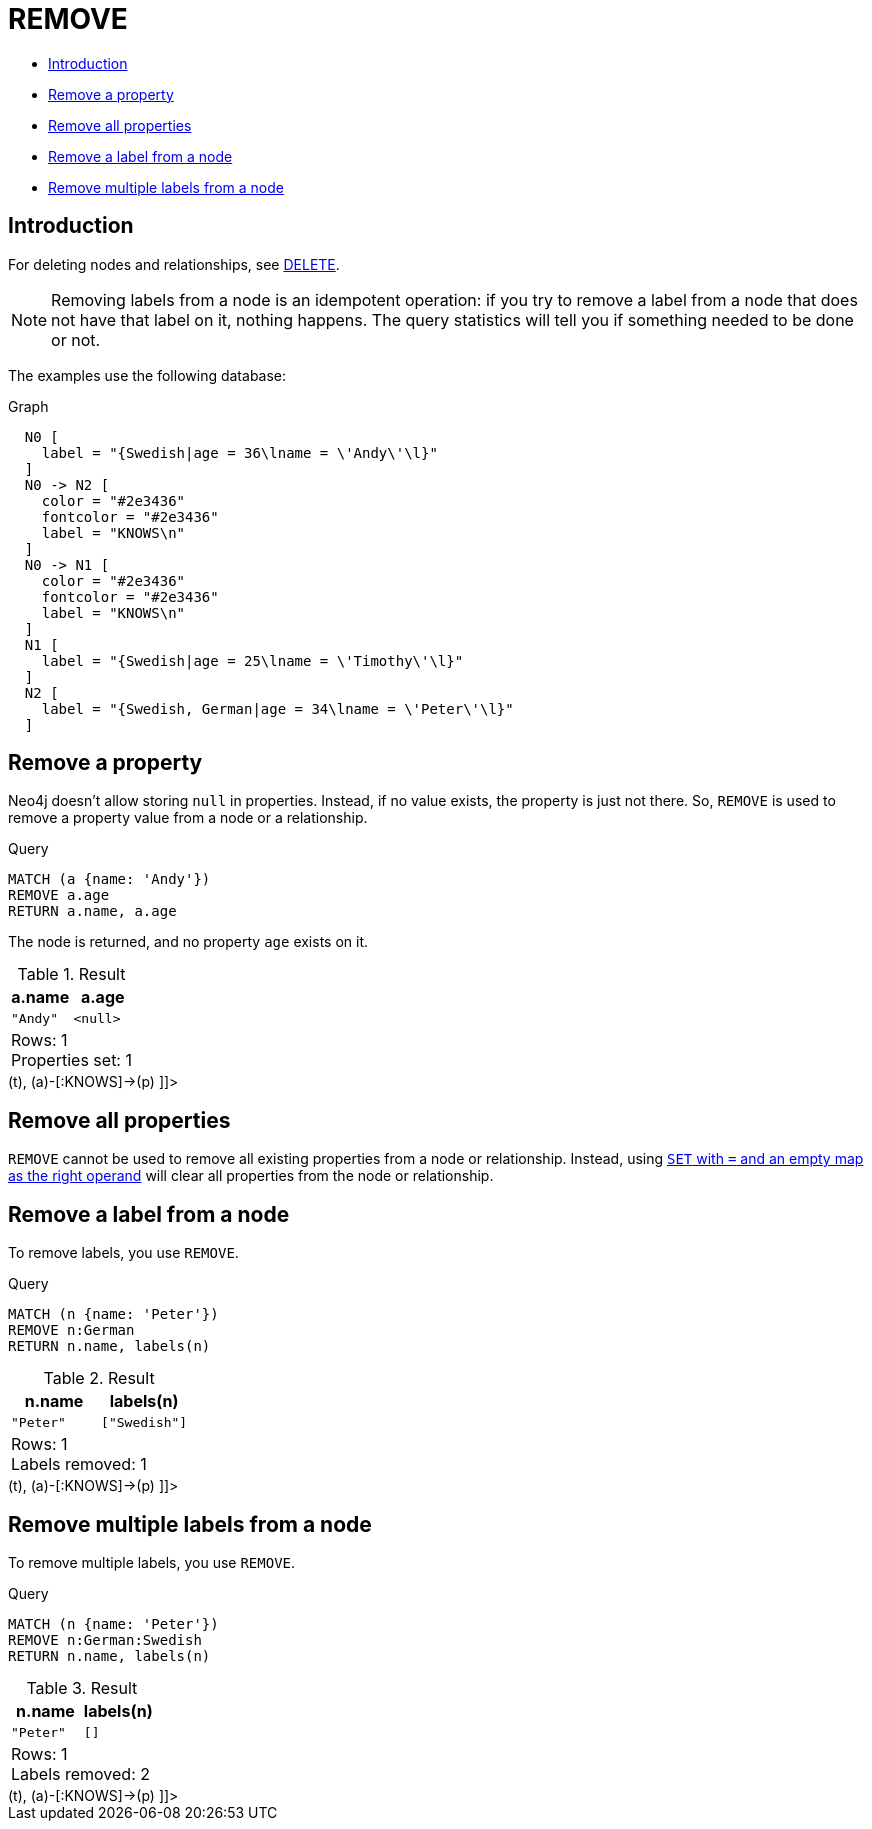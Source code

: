 [[query-remove]]
= REMOVE
:description: The `REMOVE` clause is used to remove properties from nodes and relationships, and to remove labels from nodes. 

* xref:clauses/remove.adoc#query-remove-introduction[Introduction]
* xref:clauses/remove.adoc#remove-remove-a-property[Remove a property]
* xref:clauses/remove.adoc#remove-remove-all-properties[Remove all properties]
* xref:clauses/remove.adoc#remove-remove-a-label-from-a-node[Remove a label from a node]
* xref:clauses/remove.adoc#remove-remove-multiple-labels[Remove multiple labels from a node]

[[query-remove-introduction]]
== Introduction

For deleting nodes and relationships, see xref:clauses/delete.adoc[DELETE].

[NOTE]
====
Removing labels from a node is an idempotent operation: if you try to remove a label from a node that does not have that label on it, nothing happens.
The query statistics will tell you if something needed to be done or not.


====

The examples use the following database:

.Graph
["dot", "REMOVE-1.svg", "neoviz", ""]
----
  N0 [
    label = "{Swedish|age = 36\lname = \'Andy\'\l}"
  ]
  N0 -> N2 [
    color = "#2e3436"
    fontcolor = "#2e3436"
    label = "KNOWS\n"
  ]
  N0 -> N1 [
    color = "#2e3436"
    fontcolor = "#2e3436"
    label = "KNOWS\n"
  ]
  N1 [
    label = "{Swedish|age = 25\lname = \'Timothy\'\l}"
  ]
  N2 [
    label = "{Swedish, German|age = 34\lname = \'Peter\'\l}"
  ]

----
 

[[remove-remove-a-property]]
== Remove a property

Neo4j doesn't allow storing `null` in properties.
Instead, if no value exists, the property is just not there.
So, `REMOVE` is used to remove a property value from a node or a relationship.


.Query
[source, cypher]
----
MATCH (a {name: 'Andy'})
REMOVE a.age
RETURN a.name, a.age
----

The node is returned, and no property `age` exists on it.

.Result
[role="queryresult",options="header,footer",cols="2*<m"]
|===
| +a.name+ | +a.age+
| +"Andy"+ | +<null>+
2+d|Rows: 1 +
Properties set: 1
|===

ifndef::nonhtmloutput[]
[subs="none"]
++++
<formalpara role="cypherconsole">
<title>Try this query live</title>
<para><database><![CDATA[
CREATE
  (a:Swedish {name: 'Andy', age: 36}),
  (t:Swedish {name: 'Timothy', age: 25}),
  (p:German:Swedish {name: 'Peter', age: 34}),
  (a)-[:KNOWS]->(t),
  (a)-[:KNOWS]->(p)

]]></database><command><![CDATA[
MATCH (a {name: 'Andy'})
REMOVE a.age
RETURN a.name, a.age
]]></command></para></formalpara>
++++
endif::nonhtmloutput[]

[[remove-remove-all-properties]]
== Remove all properties

`REMOVE` cannot be used to remove all existing properties from a node or relationship.
Instead, using xref:clauses/set.adoc#set-remove-properties-using-empty-map[`SET` with `=` and an empty map as the right operand] will clear all properties from the node or relationship.

[[remove-remove-a-label-from-a-node]]
== Remove a label from a node

To remove labels, you use `REMOVE`.


.Query
[source, cypher]
----
MATCH (n {name: 'Peter'})
REMOVE n:German
RETURN n.name, labels(n)
----

.Result
[role="queryresult",options="header,footer",cols="2*<m"]
|===
| +n.name+ | +labels(n)+
| +"Peter"+ | +["Swedish"]+
2+d|Rows: 1 +
Labels removed: 1
|===

ifndef::nonhtmloutput[]
[subs="none"]
++++
<formalpara role="cypherconsole">
<title>Try this query live</title>
<para><database><![CDATA[
CREATE
  (a:Swedish {name: 'Andy', age: 36}),
  (t:Swedish {name: 'Timothy', age: 25}),
  (p:German:Swedish {name: 'Peter', age: 34}),
  (a)-[:KNOWS]->(t),
  (a)-[:KNOWS]->(p)

]]></database><command><![CDATA[
MATCH (n {name: 'Peter'})
REMOVE n:German
RETURN n.name, labels(n)
]]></command></para></formalpara>
++++
endif::nonhtmloutput[]

[[remove-remove-multiple-labels]]
== Remove multiple labels from a node

To remove multiple labels, you use `REMOVE`.


.Query
[source, cypher]
----
MATCH (n {name: 'Peter'})
REMOVE n:German:Swedish
RETURN n.name, labels(n)
----

.Result
[role="queryresult",options="header,footer",cols="2*<m"]
|===
| +n.name+ | +labels(n)+
| +"Peter"+ | +[]+
2+d|Rows: 1 +
Labels removed: 2
|===

ifndef::nonhtmloutput[]
[subs="none"]
++++
<formalpara role="cypherconsole">
<title>Try this query live</title>
<para><database><![CDATA[
CREATE
  (a:Swedish {name: 'Andy', age: 36}),
  (t:Swedish {name: 'Timothy', age: 25}),
  (p:German:Swedish {name: 'Peter', age: 34}),
  (a)-[:KNOWS]->(t),
  (a)-[:KNOWS]->(p)

]]></database><command><![CDATA[
MATCH (n {name: 'Peter'})
REMOVE n:German:Swedish
RETURN n.name, labels(n)
]]></command></para></formalpara>
++++
endif::nonhtmloutput[]

